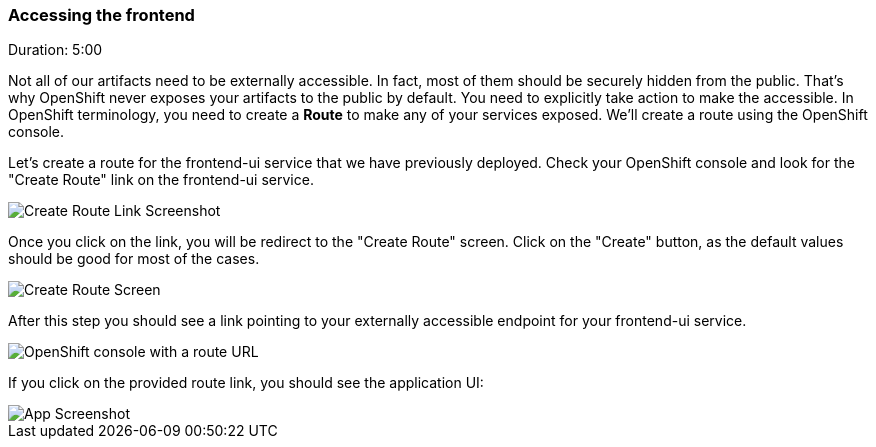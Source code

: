 // JBoss, Home of Professional Open Source
// Copyright 2016, Red Hat, Inc. and/or its affiliates, and individual
// contributors by the @authors tag. See the copyright.txt in the
// distribution for a full listing of individual contributors.
//
// Licensed under the Apache License, Version 2.0 (the "License");
// you may not use this file except in compliance with the License.
// You may obtain a copy of the License at
// http://www.apache.org/licenses/LICENSE-2.0
// Unless required by applicable law or agreed to in writing, software
// distributed under the License is distributed on an "AS IS" BASIS,
// WITHOUT WARRANTIES OR CONDITIONS OF ANY KIND, either express or implied.
// See the License for the specific language governing permissions and
// limitations under the License.

[[openshift_route]]
### Accessing the frontend
Duration: 5:00

Not all of our artifacts need to be externally accessible. In fact, most of them should be securely hidden from the public. That's why OpenShift never exposes your artifacts to the public by default. You need to explicitly take action to make the accessible. In OpenShift terminology, you need to create a *Route* to make any of your services exposed. We'll create a route using the OpenShift console.

Let's create a route for the frontend-ui service that we have previously deployed. Check your OpenShift console and look for the "Create Route" link on the frontend-ui service.

image::images/create-route-link.png[Create Route Link Screenshot,float="center",align="center"]

Once you click on the link, you will be redirect to the "Create Route" screen. Click on the "Create" button, as the default values should be good for most of the cases.

image::images/create-route-screen.png[Create Route Screen,float="center",align="center"]

After this step you should see a link pointing to your externally accessible endpoint for your frontend-ui service.

image::images/frontend-ui-route-created.png[OpenShift console with a route URL,float="center",align="center"]

If you click on the provided route link, you should see the application UI:

image::images/app-screenshot.png[App Screenshot,float="center",align="center"]
